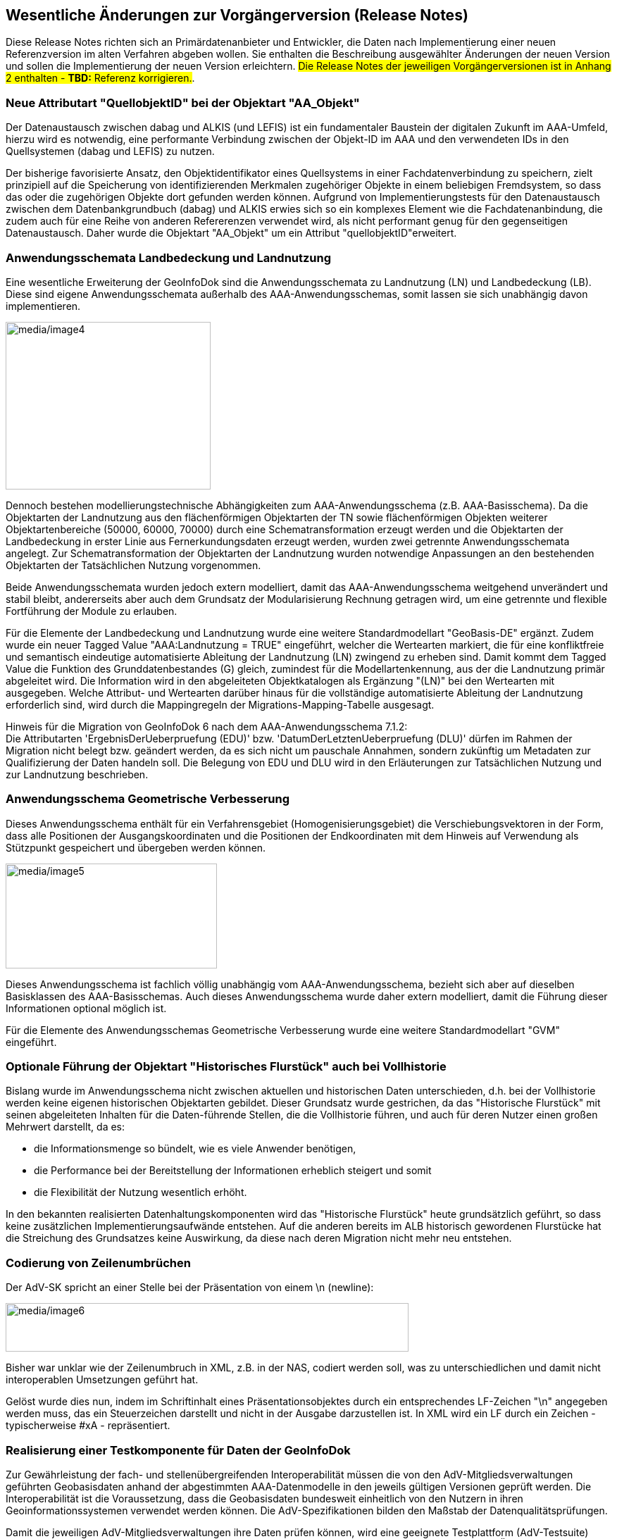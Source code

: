 :sectnums!:

[[releasenotes]]
== Wesentliche Änderungen zur Vorgängerversion (Release Notes)

Diese Release Notes richten sich an Primärdatenanbieter und Entwickler, die Daten nach Implementierung einer neuen Referenzversion im alten Verfahren abgeben wollen. Sie enthalten die Beschreibung ausgewählter Änderungen der neuen Version und sollen die Implementierung der neuen Version erleichtern. #Die Release Notes der jeweiligen Vorgängerversionen
ist in Anhang 2 enthalten - *TBD:* Referenz korrigieren.#.

[[releasenotes_quellobjektid]]
=== Neue Attributart "QuellobjektID" bei der Objektart "AA_Objekt"

Der Datenaustausch zwischen dabag und ALKIS (und LEFIS) ist ein fundamentaler Baustein der digitalen Zukunft im AAA-Umfeld, hierzu wird es notwendig, eine performante Verbindung zwischen der Objekt-ID im AAA und den verwendeten IDs in den Quellsystemen (dabag und LEFIS) zu nutzen.

Der bisherige favorisierte Ansatz, den Objektidentifikator eines Quellsystems in einer Fachdatenverbindung zu speichern, zielt prinzipiell auf die Speicherung von identifizierenden Merkmalen zugehöriger Objekte in einem beliebigen Fremdsystem, so dass das oder die zugehörigen Objekte dort gefunden werden können. Aufgrund von Implementierungstests für den Datenaustausch zwischen dem Datenbankgrundbuch (dabag) und ALKIS erwies sich so ein komplexes Element wie die Fachdatenanbindung, die zudem auch für eine Reihe von anderen Refererenzen verwendet wird, als nicht performant genug für den gegenseitigen Datenaustausch. Daher wurde die Objektart "AA_Objekt" um ein Attribut "quellobjektID"erweitert.

[[releasenotes_lbln]]
=== Anwendungsschemata Landbedeckung und Landnutzung

Eine wesentliche Erweiterung der GeoInfoDok sind die Anwendungsschemata zu Landnutzung (LN) und Landbedeckung (LB). Diese sind eigene Anwendungsschemata außerhalb des AAA-Anwendungsschemas, somit lassen sie sich unabhängig davon implementieren.

image::media/image4.png[media/image4,width=291,height=238]

Dennoch bestehen modellierungstechnische Abhängigkeiten zum AAA-Anwendungsschema (z.B. AAA-Basisschema). Da die Objektarten der Landnutzung aus den flächenförmigen Objektarten der TN sowie flächenförmigen Objekten weiterer Objektartenbereiche (50000, 60000, 70000) durch eine Schematransformation erzeugt werden und die Objektarten der Landbedeckung in erster Linie aus Fernerkundungsdaten erzeugt werden, wurden zwei getrennte Anwendungsschemata angelegt. Zur Schematransformation der Objektarten der Landnutzung wurden notwendige Anpassungen an den bestehenden Objektarten der Tatsächlichen Nutzung vorgenommen.

Beide Anwendungsschemata wurden jedoch extern modelliert, damit das AAA-Anwendungsschema weitgehend unverändert und stabil bleibt, andererseits aber auch dem Grundsatz der Modularisierung Rechnung getragen wird, um eine getrennte und flexible Fortführung der Module zu erlauben.

Für die Elemente der Landbedeckung und Landnutzung wurde eine weitere Standardmodellart "GeoBasis-DE" ergänzt. Zudem wurde ein neuer Tagged Value "AAA:Landnutzung = TRUE" eingeführt, welcher die Wertearten markiert, die für eine konfliktfreie und semantisch eindeutige automatisierte Ableitung der Landnutzung (LN) zwingend zu erheben sind. Damit kommt dem Tagged Value die Funktion des Grunddatenbestandes (G) gleich, zumindest für die Modellartenkennung, aus der die Landnutzung primär abgeleitet wird. Die Information wird in den abgeleiteten Objektkatalogen als Ergänzung "(LN)" bei den Wertearten mit ausgegeben. Welche Attribut- und Wertearten darüber hinaus für die vollständige automatisierte Ableitung der Landnutzung erforderlich sind, wird durch die Mappingregeln der Migrations-Mapping-Tabelle ausgesagt.

Hinweis für die Migration von GeoInfoDok 6 nach dem AAA-Anwendungsschema 7.1.2: +
Die Attributarten 'ErgebnisDerUeberpruefung (EDU)' bzw. 'DatumDerLetztenUeberpruefung (DLU)' dürfen im Rahmen der Migration nicht belegt bzw. geändert werden, da es sich nicht um pauschale Annahmen, sondern zukünftig um Metadaten zur Qualifizierung der Daten handeln soll. Die Belegung von EDU und DLU wird in den Erläuterungen zur Tatsächlichen Nutzung und zur Landnutzung beschrieben.

[[releasenotes_gv]]
=== Anwendungsschema Geometrische Verbesserung

Dieses Anwendungsschema enthält für ein Verfahrensgebiet (Homogenisierungsgebiet) die Verschiebungsvektoren in der Form, dass alle Positionen der Ausgangskoordinaten und die Positionen der Endkoordinaten mit dem Hinweis auf Verwendung als Stützpunkt gespeichert und übergeben werden können.

image::media/image5.png[media/image5,width=300,height=149]

Dieses Anwendungsschema ist fachlich völlig unabhängig vom AAA-Anwendungsschema, bezieht sich aber auf dieselben Basisklassen des AAA-Basisschemas. Auch dieses Anwendungsschema wurde daher extern modelliert, damit die Führung dieser Informationen optional möglich ist.

Für die Elemente des Anwendungsschemas Geometrische Verbesserung wurde eine weitere Standardmodellart "GVM" eingeführt.

[[releasenotes_histflur_bei_vollhistorie]]
=== Optionale Führung der Objektart "Historisches Flurstück" auch bei Vollhistorie

Bislang wurde im Anwendungsschema nicht zwischen aktuellen und historischen Daten unterschieden, d.h. bei der Vollhistorie werden keine eigenen historischen Objektarten gebildet. Dieser Grundsatz wurde gestrichen, da das "Historische Flurstück" mit seinen abgeleiteten Inhalten für die Daten-führende Stellen, die die Vollhistorie führen, und auch für deren Nutzer einen großen Mehrwert darstellt, da es:

* die Informationsmenge so bündelt, wie es viele Anwender benötigen,
* die Performance bei der Bereitstellung der Informationen erheblich steigert und somit
* die Flexibilität der Nutzung wesentlich erhöht.

In den bekannten realisierten Datenhaltungskomponenten wird das "Historische Flurstück" heute grundsätzlich geführt, so dass keine zusätzlichen Implementierungsaufwände entstehen. Auf die anderen bereits im ALB historisch gewordenen Flurstücke hat die Streichung des Grundsatzes keine Auswirkung, da diese nach deren Migration nicht mehr neu entstehen.

[[releasenotes_zeilenumbrueche]]
=== Codierung von Zeilenumbrüchen

Der AdV-SK spricht an einer Stelle bei der Präsentation von einem \n (newline):

image::media/image6.png[media/image6,width=572,height=69]

Bisher war unklar wie der Zeilenumbruch in XML, z.B. in der NAS, codiert werden soll, was zu unterschiedlichen und damit nicht interoperablen Umsetzungen geführt hat.

Gelöst wurde dies nun, indem im Schriftinhalt eines Präsentationsobjektes durch ein entsprechendes LF-Zeichen "\n" angegeben werden muss, das ein Steuerzeichen darstellt und nicht in der Ausgabe darzustellen ist. In XML wird ein LF durch ein Zeichen - typischerweise #xA - repräsentiert.

[[releasenotes_testkomponente]]
=== Realisierung einer Testkomponente für Daten der GeoInfoDok

Zur Gewährleistung der fach- und stellenübergreifenden Interoperabilität müssen die von den AdV-Mitgliedsverwaltungen geführten Geobasisdaten anhand der abgestimmten AAA-Datenmodelle in den jeweils gültigen Versionen geprüft werden. Die Interoperabilität ist die Voraussetzung, dass die Geobasisdaten bundesweit einheitlich von den Nutzern in ihren Geoinformationssystemen verwendet werden können. Die AdV-Spezifikationen bilden den Maßstab der Datenqualitätsprüfungen.

Damit die jeweiligen AdV-Mitgliedsverwaltungen ihre Daten prüfen können, wird eine geeignete Testplattform (AdV-Testsuite) aufgebaut. Dabei geht es nicht um eine offizielle Zertifizierung, sondern um den technischen Vorgang zur Überprüfung von Anforderungen aus AdV-Spezifikationen als Teil einer umfassenden Qualitätssicherung der amtlichen Geobasisdaten. Die AdV-Testsuite wird zunächst für Datentests der GeoInfoDok entwickelt, die Konformitätstests für die AdV-Diensteprofile und Metadaten erfolgt in späteren Realisierungsschritten. Neben der Testplattform wird auch eine Registry zur Erfassung und Pflege der Testkriterien entwickelt. Ausführliche Erläuterung dazu sind in xref:qa[] zu finden.

[[releasenotes_impl_funkt]]
=== Implizite Funktionalitäten

Bei der Führung von Primär- und Sekundärnachweisen über die Schnittstelle NAS ist es erforderlich, dass das aufnehmende System neben der Ausführung der expliziten Funktionen _<Insert>, <Delete>_ und _<Replace>_ auch über implizite Funktionen verfügt, die erst die komfortable Arbeitsweise mit dem System erlauben.

Eine aktualisierte Tabelle mit einer Zusammenstellung dieser Funktionen bezogen auf die verschiedenen Fachobjekte wurde in xref:implfunkt[] ergänzt.

[[releasenotes_schema_versionierung]]
=== Versionierung der Anwendungsschemata

Durch die Modularisierung der AdV-Datenmodelle hat sich eine Änderung der Bedeutung der GeoInfoDok ergeben. Bisher wurde die GeoInfoDok gleichgesetzt mit dem AAA-Anwendungsschema und dem Hauptdokument. Künftig bezieht sich die GeoInfoDok - wie ursprünglich auch beabsichtigt - auf sämtliche Modellierungen der Daten des amtlichen Vermessungswesens, also auch Anwendungsschemata außerhalb des AAA_Anwendungsschemas (z.B. LB, LN). Derzeit umfasst die GeoInfoDok folgende Modularten:

* AFIS-ALKIS-ATKIS Anwendungsschema als zentrales Datenmodell der AdV
* externe Datenmodelle mit Bezug zum AAA-Anwendungsschema, z.B. zur Landbedeckung und Landnutzung
* Module mit beschreibendem Charakter (Metamodelle), z.B. AAA_Signaturenkatalog.

Das Hauptdokument in seiner bisherigen Form definiert Modellierungsgrundsätze und technische Grundlagen *für sämtliche Module*, kann sich also nicht nur alleine auf die eine bestimmte Version des AAA-Anwendungsschemas beziehen. Daher wird es künftig auch nicht mehr als "Hauptdokument", sondern als "*Gesamtkonzept*" bezeichnet. Zudem entfällt damit auch die Versionsnummer, da dieses Dokument nun keinen exklusiven Bezug mehr zum AAA-Anwendungsschema hat. Das Dokument "Gesamtkonzept" trägt künftig nur noch eine Datumsangabe. Das Gesamtkonzept kann, wie die externen Datenmodelle, auch unabhängig vom AFIS-ALKIS-ATKIS-Anwendungsschema fortgeführt und veröffentlicht werden. Das Gesamtkonzept ist Teil der GeoInfoDok, die nun auch nicht mehr analog zum AAA-Anwendungsschema versioniert werden muss.

Das Gesamtkonzept beschreibt jedoch nach wie vor auch das Basisschema und die NAS als zentrale und fachneutrale Bausteine für beliebige Anwendungsschemata innerhalb und außerhalb des amtlichen Vermessungswesens, was derzeit Teil des AFIS-ALKIS-ATKIS-Anwendungsschemas ist und auch bleibt. Es ist somit stets im Gesamtkonzept anzugeben, welche Version des Basisschemas jeweils spezifiziert wird. Für dieses Dokument ist es die Version 7.1.2.

Die GeoInfoDok besteht damit aus dem Gesamtkonzept (diesem Dokument) sowie den folgenden darauf aufbauenden Anwendungsschemata, bzw. Modulen:

image::media/image7.png[media/image7,width=547,height=279]

Zentrales Anwendungsschema ist das AFIS-ALKIS-ATKIS Anwendungsschema, u.a. mit dem AAA_Basisschema und dem AAA_Fachschema, die oft als Grundlage für weitere Anwendunsschemata der AdV oder auch außerhalb der AdV (z.B. LEFIS) verwendet wird.

Durch den modularen Aufbau der GeoInfoDok können Schemata (=Module) auch außerhalb dieses zentralen AAA_Anwendungsschemas beschrieben und getrennt davon fortgeführt werden. Besteht eine logische Abhängigkeit der Module vom AAA-Anwendungsschema, ist in einem entsprechenden Tagged Value (AAA:AAAVersion) die Version des AAA-Anwendungsschemas anzugeben, auf das das jeweilige Modul aufbaut.

Die Module selbst werden unabhängig vom AAA-Anwendungsschema versioniert und beginnen *einheitlich ab der Veröffentlichung dieses Gesamtkonzeptes* *mit der Version 1.0.0*, es sei den, ein Modul folgt schon dieser Logik. In diesem Fall wird dann die schon vorhandene Versionsnummer weiterverwendet. Dies betrifft derzeit nur das SK-Objektmodell.

Die sogenannte *AdV-Referenzversion* bezieht sich nach wie nur auf die entsprechende Version des AAA-Anwendungsschemas.

*[.underline]#Modulare Strukturen und ihre Versionsbezeichnungen#*

Die GeoInfoDok enthält verschiedene Anwendungsschemata, die jeweils eigenständig versioniert werden. Aktuell gilt das Gesamtkonzept für folgende Module:

* AFIS-ALKIS-ATKIS Anwendungsschema in der Version 7.1.2 (*AdV-Referenzversion 7.1)* mit dem AAA Fachschema, AAA Basisschema, AAA Versionierungsschema und NAS-Operationen.
* Landnutzung in der Version 1.0.2 - "LN-Anwendungschema-1.0.2_referenziert_7.1.2", bedeutet, dass das LN-Anwendungsschema 1.0.2 Elemente aus dem AFIS-ALKIS-ATKIS Anwendungsschema in der Version 7.1.2, hier insbesondere AAA Basisschema, AAA Versionierungsschema und NAS-Operationen, verwendet.
* Landbedeckung in der Version 1.0.1 - "LB- Anwendungschema-1.0.1_referenziert_7.1.2"
* Geometrische Verbesserungen in der Version 1.0 - "GV- Anwendungschema-1.0.0_referenziert_7.1.2"
* AFIS-ALKIS-ATKIS_Ausgabekatalog in der Version 2.0.0 - "AAA-AK-2.0.0_referenziert_7.1.2"
* Metamodelle für
** AAA-Objektartenkatalog in der Version 1.0.0 - "AAA-OK-1.0.0"
** AAA-Signaturenkatalog in der Version 2.0.0 - "AAA_Signaturierung-2.0.0"

Diese Übersicht wird nach Einführung neuerer Versionen aktualisiert.

:sectnums:
